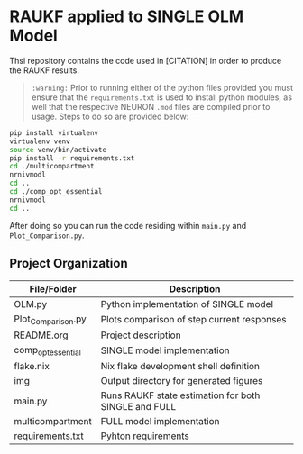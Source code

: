 * RAUKF applied to SINGLE OLM Model

Thsi repository contains the code used in [CITATION] in order to
produce the RAUKF results.

#+begin_quote
~:warning:~ Prior to running either of the python files provided you must ensure
that the =requirements.txt= is used to install python modules, as well
that the respective NEURON =.mod= files are compiled prior to
usage. Steps to do so are provided below:
#+end_quote

#+begin_src bash
pip install virtualenv
virtualenv venv
source venv/bin/activate
pip install -r requirements.txt
cd ./multicompartment
nrnivmodl
cd ..
cd ./comp_opt_essential
nrnivmodl
cd ..
#+end_src

After doing so you can run the code residing within
=main.py= and =Plot_Comparison.py=.

** Project Organization

| File/Folder        | Description                                          |
|--------------------+------------------------------------------------------|
| OLM.py             | Python implementation of SINGLE model                |
| Plot_Comparison.py | Plots comparison of step current responses           |
| README.org         | Project description                                  |
| comp_opt_essential | SINGLE model implementation                          |
| flake.nix          | Nix flake development shell definition               |
| img                | Output directory for generated figures               |
| main.py            | Runs RAUKF state estimation for both SINGLE and FULL |
| multicompartment   | FULL model implementation                            |
| requirements.txt   | Pyhton requirements                                  |
